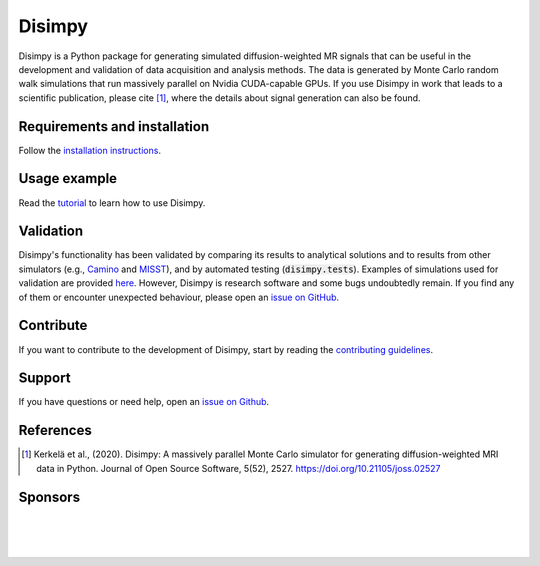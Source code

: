 *******
Disimpy
*******

Disimpy is a Python package for generating simulated diffusion-weighted MR
signals that can be useful in the development and validation of data
acquisition and analysis methods. The data is generated by Monte Carlo random
walk simulations that run massively parallel on Nvidia CUDA-capable GPUs. If
you use Disimpy in work that leads to a scientific publication, please cite
[1]_, where the details about signal generation can also be found.

Requirements and installation
#############################

Follow the `installation instructions
<https://disimpy.readthedocs.io/en/latest/installation.html>`_.
    
Usage example
#############

Read the `tutorial <https://disimpy.readthedocs.io/en/latest/tutorial.html>`_
to learn how to use Disimpy.

Validation
##########

Disimpy's functionality has been validated by comparing its results to
analytical solutions and to results from other simulators (e.g., `Camino
<http://camino.cs.ucl.ac.uk/>`_ and `MISST
<http://mig.cs.ucl.ac.uk/index.php?n=Tutorial.MISST>`_), and by automated
testing (:code:`disimpy.tests`). Examples of simulations used for validation
are provided `here
<https://disimpy.readthedocs.io/en/latest/validation.html>`_. However, Disimpy
is research software and some bugs undoubtedly remain. If you find any of them
or encounter unexpected behaviour, please open an `issue on GitHub
<https://github.com/kerkelae/disimpy/issues>`_.

Contribute
##########

If you want to contribute to the development of Disimpy, start by reading the
`contributing guidelines
<https://disimpy.readthedocs.io/en/latest/contributing.html>`_.

Support
#######

If you have questions or need help, open an `issue on Github
<https://github.com/kerkelae/disimpy/issues>`_.

References
##########

.. [1] Kerkelä et al., (2020). Disimpy: A massively parallel Monte Carlo
       simulator for generating diffusion-weighted MRI data in Python. Journal
       of Open Source Software, 5(52), 2527.
       https://doi.org/10.21105/joss.02527

Sponsors
########

|

.. image:: https://disimpy.readthedocs.io/en/latest/_static/nihr_gosh_brc_logo.png
   :width: 418
   :alt: National Institute of Health Research Great Ormond Street Biomedical Research Centre
   :align: center
   :target: https://www.gosh.nhs.uk/our-research/our-research-infrastructure/nihr-great-ormond-street-hospital-brc/

|

.. image:: https://disimpy.readthedocs.io/en/latest/_static/gsoc_logo.png
   :width: 200
   :alt: Google Summer of Code
   :align: center
   :target: https://summerofcode.withgoogle.com/

|

.. image:: https://disimpy.readthedocs.io/en/latest/_static/rh_logo.png
   :width: 300
   :alt: ResearchHub
   :align: center
   :target: https://www.researchhub.com/

